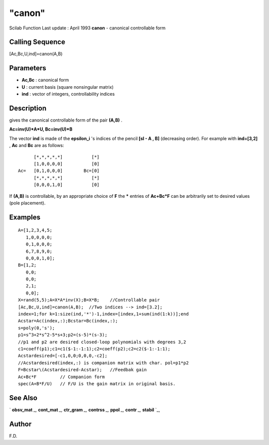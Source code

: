 ====
"canon"
====

Scilab Function Last update : April 1993
**canon** - canonical controllable form



Calling Sequence
~~~~~~~~~~~~~~~~

[Ac,Bc,U,ind]=canon(A,B)




Parameters
~~~~~~~~~~


+ **Ac,Bc** : canonical form
+ **U** : current basis (square nonsingular matrix)
+ **ind** : vector of integers, controllability indices




Description
~~~~~~~~~~~

gives the canonical controllable form of the pair **(A,B)** .

**Ac=inv(U)*A*U, Bc=inv(U)*B**

The vector **ind** is made of the **epsilon_i** 's indices of the
pencil **[sI - A , B]** (decreasing order). For example with
**ind=[3,2]** , **Ac** and **Bc** are as follows:


::

    
    
          [*,*,*,*,*]           [*]
          [1,0,0,0,0]           [0]
    Ac=   [0,1,0,0,0]        Bc=[0]
          [*,*,*,*,*]           [*]
          [0,0,0,1,0]           [0]
       
        


If **(A,B)** is controllable, by an appropriate choice of **F** the
***** entries of **Ac+Bc*F** can be arbitrarily set to desired values
(pole placement).



Examples
~~~~~~~~


::

    
    
    A=[1,2,3,4,5;
       1,0,0,0,0;
       0,1,0,0,0;
       6,7,8,9,0;
       0,0,0,1,0];
    B=[1,2;
       0,0;
       0,0;
       2,1;
       0,0];
    X=rand(5,5);A=X*A*inv(X);B=X*B;    //Controllable pair 
    [Ac,Bc,U,ind]=canon(A,B);  //Two indices --> ind=[3.2];
    index=1;for k=1:size(ind,'*')-1,index=[index,1+sum(ind(1:k))];end
    Acstar=Ac(index,:);Bcstar=Bc(index,:);
    s=poly(0,'s');
    p1=s^3+2*s^2-5*s+3;p2=(s-5)*(s-3);   
    //p1 and p2 are desired closed-loop polynomials with degrees 3,2
    c1=coeff(p1);c1=c1($-1:-1:1);c2=coeff(p2);c2=c2($-1:-1:1);
    Acstardesired=[-c1,0,0;0,0,0,-c2];  
    //Acstardesired(index,:) is companion matrix with char. pol=p1*p2
    F=Bcstar\(Acstardesired-Acstar);   //Feedbak gain
    Ac+Bc*F         // Companion form 
    spec(A+B*F/U)   // F/U is the gain matrix in original basis.
     
      




See Also
~~~~~~~~

` **obsv_mat** `_,` **cont_mat** `_,` **ctr_gram** `_,` **contrss**
`_,` **ppol** `_,` **contr** `_,` **stabil** `_,



Author
~~~~~~

F.D.

.. _
      : ://./control/contrss.htm
.. _
      : ://./control/ctr_gram.htm
.. _
      : ://./control/obsv_mat.htm
.. _
      : ://./control/cont_mat.htm
.. _
      : ://./control/ppol.htm
.. _
      : ://./control/contr.htm
.. _
      : ://./control/stabil.htm


